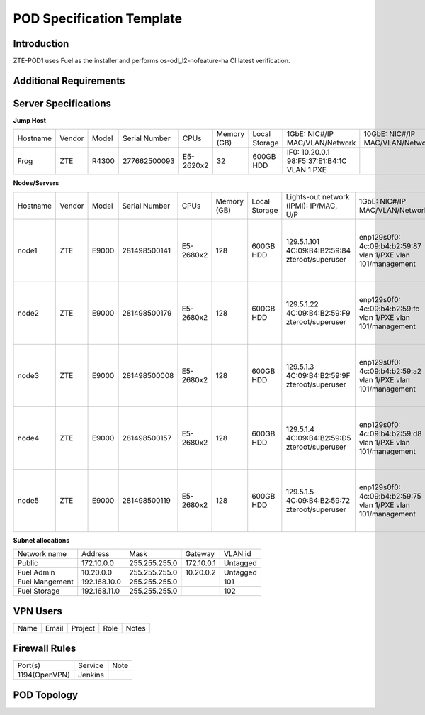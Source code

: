 .. This work is licensed under a Creative Commons Attribution 4.0 International License.
.. http://creativecommons.org/licenses/by/4.0
.. (c) 2016 OPNFV.

.. _pharos_pod:

**************************
POD Specification Template
**************************


Introduction
------------

ZTE-POD1 uses Fuel as the installer and performs os-odl_l2-nofeature-ha CI latest verification.


Additional Requirements
-----------------------


Server Specifications
---------------------


**Jump Host**

+----------+--------+-------+---------------+-----------+--------+-----------+-------------------+------------------+-------+
|          |        |       |               |           | Memory | Local     | 1GbE: NIC#/IP     | 10GbE: NIC#/IP   |       |
| Hostname | Vendor | Model | Serial Number | CPUs      | (GB)   | Storage   | MAC/VLAN/Network  | MAC/VLAN/Network | Notes |
+----------+--------+-------+---------------+-----------+--------+-----------+-------------------+------------------+-------+
| Frog     | ZTE    | R4300 | 277662500093  | E5-2620x2 | 32     | 600GB HDD | IF0: 10.20.0.1    |                  |       |
|          |        |       |               |           |        |           | 98:F5:37:E1:B4:1C |                  |       |
|          |        |       |               |           |        |           | VLAN 1            |                  |       |
|          |        |       |               |           |        |           | PXE               |                  |       |
+----------+--------+-------+---------------+-----------+--------+-----------+-------------------+------------------+-------+


**Nodes/Servers**

+----------+--------+-------+---------------+-----------+--------+-----------+---------------------+---------------------+-------------------+-------+
|          |        |       |               |           | Memory | Local     | Lights-out network  | 1GbE: NIC#/IP       | 10GbE: NIC#/IP    |       |
| Hostname | Vendor | Model | Serial Number | CPUs      | (GB)   | Storage   | (IPMI): IP/MAC, U/P | MAC/VLAN/Network    | MAC/VLAN/Network  | Notes |
+----------+--------+-------+---------------+-----------+--------+-----------+---------------------+---------------------+-------------------+-------+
| node1    | ZTE    | E9000 | 281498500141  | E5-2680x2 | 128    | 600GB HDD | 129.5.1.101         | enp129s0f0:         | enp2s0f0:         |       |
|          |        |       |               |           |        |           | 4C:09:B4:B2:59:84   | 4c:09:b4:b2:59:87   | 4c:09:b4:b1:de:38 |       |
|          |        |       |               |           |        |           | zteroot/superuser   | vlan 1/PXE          | vlan 1/ public    |       |
|          |        |       |               |           |        |           |                     | vlan 101/management | vlan 103/ private |       |
|          |        |       |               |           |        |           |                     |                     | enp132s0f0:       |       |
|          |        |       |               |           |        |           |                     |                     | 4c:09:b4:b1:de:3a |       |
|          |        |       |               |           |        |           |                     |                     | vlan 102/ storage |       |
+----------+--------+-------+---------------+-----------+--------+-----------+---------------------+---------------------+-------------------+-------+
| node2    | ZTE    | E9000 | 281498500179  | E5-2680x2 | 128    | 600GB HDD | 129.5.1.22          | enp129s0f0:         | enp2s0f0:         |       |
|          |        |       |               |           |        |           | 4C:09:B4:B2:59:F9   | 4c:09:b4:b2:59:fc   | 4c:09:b4:b1:de:40 |       |
|          |        |       |               |           |        |           | zteroot/superuser   | vlan 1/PXE          | vlan 1/ public    |       |
|          |        |       |               |           |        |           |                     | vlan 101/management | vlan 103/ private |       |
|          |        |       |               |           |        |           |                     |                     | enp132s0f0:       |       |
|          |        |       |               |           |        |           |                     |                     | 4c:09:b4:b1:de:42 |       |
|          |        |       |               |           |        |           |                     |                     | vlan 102/ storage |       |
+----------+--------+-------+---------------+-----------+--------+-----------+---------------------+---------------------+-------------------+-------+
| node3    | ZTE    | E9000 | 281498500008  | E5-2680x2 | 128    | 600GB HDD | 129.5.1.3           | enp129s0f0:         | enp2s0f0:         |       |
|          |        |       |               |           |        |           | 4C:09:B4:B2:59:9F   | 4c:09:b4:b2:59:a2   | 4c:09:b4:b1:de:1c |       |
|          |        |       |               |           |        |           | zteroot/superuser   | vlan 1/PXE          | vlan 1/ public    |       |
|          |        |       |               |           |        |           |                     | vlan 101/management | vlan 103/ private |       |
|          |        |       |               |           |        |           |                     |                     | enp132s0f0:       |       |
|          |        |       |               |           |        |           |                     |                     | 4c:09:b4:b1:de:1e |       |
|          |        |       |               |           |        |           |                     |                     | vlan 102/ storage |       |
+----------+--------+-------+---------------+-----------+--------+-----------+---------------------+---------------------+-------------------+-------+
| node4    | ZTE    | E9000 | 281498500157  | E5-2680x2 | 128    | 600GB HDD | 129.5.1.4           | enp129s0f0:         | enp2s0f0:         |       |
|          |        |       |               |           |        |           | 4C:09:B4:B2:59:D5   | 4c:09:b4:b2:59:d8   | 4c:09:b4:b1:de:18 |       |
|          |        |       |               |           |        |           | zteroot/superuser   | vlan 1/PXE          | vlan 1/ public    |       |
|          |        |       |               |           |        |           |                     | vlan 101/management | vlan 103/ private |       |
|          |        |       |               |           |        |           |                     |                     | enp132s0f0:       |       |
|          |        |       |               |           |        |           |                     |                     | 4c:09:b4:b1:de:1a |       |
|          |        |       |               |           |        |           |                     |                     | vlan 102/ storage |       |
+----------+--------+-------+---------------+-----------+--------+-----------+---------------------+---------------------+-------------------+-------+
| node5    | ZTE    | E9000 | 281498500119  | E5-2680x2 | 128    | 600GB HDD | 129.5.1.5           | enp129s0f0:         | enp2s0f0:         |       |
|          |        |       |               |           |        |           | 4C:09:B4:B2:59:72   | 4c:09:b4:b2:59:75   | 4c:09:b4:b1:de:48 |       |
|          |        |       |               |           |        |           | zteroot/superuser   | vlan 1/PXE          | vlan 1/ public    |       |
|          |        |       |               |           |        |           |                     | vlan 101/management | vlan 103/ private |       |
|          |        |       |               |           |        |           |                     |                     | enp132s0f0:       |       |
|          |        |       |               |           |        |           |                     |                     | 4c:09:b4:b1:de:4a |       |
|          |        |       |               |           |        |           |                     |                     | vlan 102/ storage |       |
+----------+--------+-------+---------------+-----------+--------+-----------+---------------------+---------------------+-------------------+-------+

**Subnet allocations**

+----------------+--------------+----------------+-------------+----------+
| Network name   | Address      | Mask           | Gateway     | VLAN id  |
+----------------+--------------+----------------+-------------+----------+
| Public         | 172.10.0.0   |  255.255.255.0 | 172.10.0.1  | Untagged |
+----------------+--------------+----------------+-------------+----------+
| Fuel Admin     | 10.20.0.0    |  255.255.255.0 | 10.20.0.2   | Untagged |
+----------------+--------------+----------------+-------------+----------+
| Fuel Mangement | 192.168.10.0 |  255.255.255.0 |             | 101      |
+----------------+--------------+----------------+-------------+----------+
| Fuel Storage   | 192.168.11.0 |  255.255.255.0 |             | 102      |
+----------------+--------------+----------------+-------------+----------+


VPN Users
---------

+--------------+--------------+--------------+--------------+--------------+
| Name         | Email        | Project      | Role         | Notes        |
+--------------+--------------+--------------+--------------+--------------+
|              |              |              |              |              |
+--------------+--------------+--------------+--------------+--------------+


Firewall Rules
--------------

+---------------+---------+------+
| Port(s)       | Service | Note |
+---------------+---------+------+
| 1194(OpenVPN) | Jenkins |      |
+---------------+---------+------+


POD Topology
------------

.. image:: ./zte_nj_lab.png
   :alt: POD diagram not found
